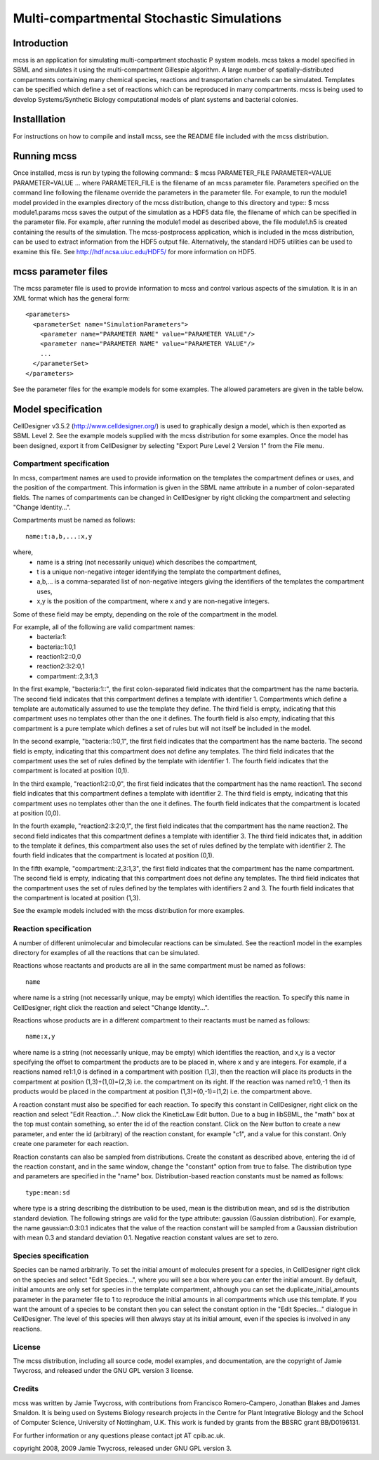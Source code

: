 ############################################
Multi-compartmental Stochastic Simulations
############################################

===============
Introduction
===============

mcss is an application for simulating multi-compartment stochastic P system models. mcss takes a model specified in SBML and simulates it using the multi-compartment Gillespie algorithm. A large number of spatially-distributed compartments containing many chemical species, reactions and transportation channels can be simulated. Templates can be specified which define a set of reactions which can be reproduced in many compartments. mcss is being used to develop Systems/Synthetic Biology computational models of plant systems and bacterial colonies.

===============
Installlation
=============== 

For instructions on how to compile and install mcss, see the README file included with the mcss distribution. 

================
Running mcss
================

Once installed, mcss is run by typing the following command:: 
$ mcss PARAMETER_FILE PARAMETER=VALUE PARAMETER=VALUE ... 
where PARAMETER_FILE is the filename of an mcss parameter file. Parameters specified on the command line following the filename override the parameters in the parameter file. For example, to run the module1 model provided in the examples directory of the mcss distribution, change to this directory and type:: 
$ mcss module1.params 
mcss saves the output of the simulation as a HDF5 data file, the filename of which can be specified in the parameter file. For example, after running the module1 model as described above, the file module1.h5 is created containing the results of the simulation. The mcss-postprocess application, which is included in the mcss distribution, can be used to extract information from the HDF5 output file. Alternatively, the standard HDF5 utilities can be used to examine this file. See http://hdf.ncsa.uiuc.edu/HDF5/ for more information on HDF5. 

=======================
mcss parameter files
=======================

The mcss parameter file is used to provide information to mcss and control various aspects of the simulation. It is in an XML format which has the general form::

  <parameters>
    <parameterSet name="SimulationParameters">
      <parameter name="PARAMETER NAME" value="PARAMETER VALUE"/>
      <parameter name="PARAMETER NAME" value="PARAMETER VALUE"/>
      ...
    </parameterSet>
  </parameters> 

See the parameter files for the example models for some examples. The allowed parameters are given in the table below. 

=========================
Model specification
=========================

CellDesigner v3.5.2 (http://www.celldesigner.org/) is used to graphically design a model, which is then exported as SBML Level 2. See the example models supplied with the mcss distribution for some examples. Once the model has been designed, export it from CellDesigner by selecting "Export Pure Level 2 Version 1" from the File menu. 

Compartment specification
-------------------------------------------------------------

In mcss, compartment names are used to provide information on the templates the compartment defines or uses, and the position of the compartment. This information is given in the SBML name attribute in a number of colon-separated fields. The names of compartments can be changed in CellDesigner by right clicking the compartment and selecting "Change Identity...". 

Compartments must be named as follows::

  name:t:a,b,...:x,y 

where, 
  * name is a string (not necessarily unique) which describes the compartment, 
  * t is a unique non-negative integer identifying the template the compartment defines, 
  * a,b,... is a comma-separated list of non-negative integers giving the identifiers of the templates the compartment uses, 
  * x,y is the position of the compartment, where x and y are non-negative integers. 
Some of these field may be empty, depending on the role of the compartment in the model. 

For example, all of the following are valid compartment names: 
  * bacteria:1:: 
  * bacteria::1:0,1 
  * reaction1:2::0,0 
  * reaction2:3:2:0,1 
  * compartment::2,3:1,3 
In the first example, "bacteria:1::", the first colon-separated field indicates that the compartment has the name bacteria. The second field indicates that this compartment defines a template with identifier 1. Compartments which define a template are automatically assumed to use the template they define. The third field is empty, indicating that this compartment uses no templates other than the one it defines. The fourth field is also empty, indicating that this compartment is a pure template which defines a set of rules but will not itself be included in the model. 

In the second example, "bacteria::1:0,1", the first field indicates that the compartment has the name bacteria. The second field is empty, indicating that this compartment does not define any templates. The third field indicates that the compartment uses the set of rules defined by the template with identifier 1. The fourth field indicates that the compartment is located at position (0,1). 

In the third example, "reaction1:2::0,0", the first field indicates that the compartment has the name reaction1. The second field indicates that this compartment defines a template with identifier 2. The third field is empty, indicating that this compartment uses no templates other than the one it defines. The fourth field indicates that the compartment is located at position (0,0). 

In the fourth example, "reaction2:3:2:0,1", the first field indicates that the compartment has the name reaction2. The second field indicates that this compartment defines a template with identifier 3. The third field indicates that, in addition to the template it defines, this compartment also uses the set of rules defined by the template with identifier 2. The fourth field indicates that the compartment is located at position (0,1). 

In the fifth example, "compartment::2,3:1,3", the first field indicates that the compartment has the name compartment. The second field is empty, indicating that this compartment does not define any templates. The third field indicates that the compartment uses the set of rules defined by the templates with identifiers 2 and 3. The fourth field indicates that the compartment is located at position (1,3). 

See the example models included with the mcss distribution for more examples. 

Reaction specification
---------------------------------------------------
A number of different unimolecular and bimolecular reactions can be simulated. See the reaction1 model in the examples directory for examples of all the reactions that can be simulated. 

Reactions whose reactants and products are all in the same compartment must be named as follows:: 

  name 

where name is a string (not necessarily unique, may be empty) which identifies the reaction. To specify this name in CellDesigner, right click the reaction and select "Change Identity...". 

Reactions whose products are in a different compartment to their reactants must be named as follows:: 

  name:x,y 

where name is a string (not necessarily unique, may be empty) which identifies the reaction, and x,y is a vector specifying the offset to compartment the products are to be placed in, where x and y are integers. For example, if a reactions named re1:1,0 is defined in a compartment with position (1,3), then the reaction will place its products in the compartment at position (1,3)+(1,0)=(2,3) i.e. the compartment on its right. If the reaction was named re1:0,-1 then its products would be placed in the compartment at position (1,3)+(0,-1)=(1,2) i.e. the compartment above. 

A reaction constant must also be specified for each reaction. To specify this constant in CellDesigner, right click on the reaction and select "Edit Reaction...". Now click the KineticLaw Edit button. Due to a bug in libSBML, the "math" box at the top must contain something, so enter the id of the reaction constant. Click on the New button to create a new parameter, and enter the id (arbitrary) of the reaction constant, for example "c1", and a value for this constant. Only create one parameter for each reaction. 

Reaction constants can also be sampled from distributions. Create the constant as described above, entering the id of the reaction constant, and in the same window, change the "constant" option from true to false. The distribution type and parameters are specified in the "name" box. Distribution-based reaction constants must be named as follows:: 

  type:mean:sd 

where type is a string describing the distribution to be used, mean is the distribution mean, and sd is the distribution standard deviation. The following strings are valid for the type attribute: gaussian (Gaussian distribution). For example, the name gaussian:0.3:0.1 indicates that the value of the reaction constant will be sampled from a Gaussian distribution with mean 0.3 and standard deviation 0.1. Negative reaction constant values are set to zero. 

Species specification
----------------------------------------------------------
Species can be named arbitrarily. To set the initial amount of molecules present for a species, in CellDesigner right click on the species and select "Edit Species...", where you will see a box where you can enter the initial amount. By default, initial amounts are only set for species in the template compartment, although you can set the duplicate_initial_amounts parameter in the parameter file to 1 to reproduce the initial amounts in all compartments which use this template. If you want the amount of a species to be constant then you can select the constant option in the "Edit Species..." dialogue in CellDesigner. The level of this species will then always stay at its initial amount, even if the species is involved in any reactions.

License
---------------------------------
The mcss distribution, including all source code, model examples, and documentation, are the copyright of Jamie Twycross, and released under the GNU GPL version 3 license. 

Credits
------------------------------------
mcss was written by Jamie Twycross, with contributions from Francisco Romero-Campero, Jonathan Blakes and James Smaldon. It is being used on Systems Biology research projects in the Centre for Plant Integrative Biology and the School of Computer Science, University of Nottingham, U.K. This work is funded by grants from the BBSRC grant BB/D0196131. 

For further information or any questions please contact jpt AT cpib.ac.uk. 

copyright 2008, 2009 Jamie Twycross, released under GNU GPL version 3. 